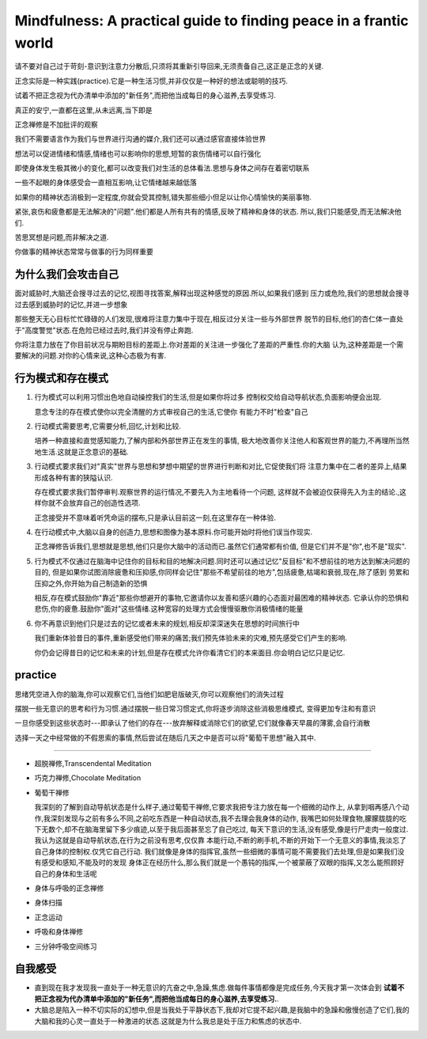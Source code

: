 Mindfulness: A practical guide to finding peace in a frantic world
=============================================================================

请不要对自己过于苛刻-意识到注意力分散后,只须将其重新引导回来,无须责备自己,这正是正念的关键.

正念实际是一种实践(practice).它是一种生活习惯,并非仅仅是一种好的想法或聪明的技巧.

试着不把正念视为代办清单中添加的"新任务",而把他当成每日的身心滋养,去享受练习.

真正的安宁,一直都在这里,从未远离,当下即是

正念禅修是不加批评的观察

我们不需要语言作为我们与世界进行沟通的媒介,我们还可以通过感官直接体验世界

想法可以促进情绪和情感,情绪也可以影响你的思想,短暂的哀伤情绪可以自行强化

即使身体发生极其微小的变化,都可以改变我们对生活的总体看法.思想与身体之间存在着密切联系

一些不起眼的身体感受会一直相互影响,让它情绪越来越低落

如果你的精神状态消极到一定程度,你就会受其控制,错失那些细小但足以让你心情愉快的美丽事物.

紧张,哀伤和疲惫都是无法解决的"问题".他们都是人所有共有的情感,反映了精神和身体的状态.
所以,我们只能感受,而无法解决他们.

苦思冥想是问题,而非解决之道.

你做事的精神状态常常与做事的行为同样重要

为什么我们会攻击自己
-------------------------

面对威胁时,大脑还会搜寻过去的记忆,视图寻找答案,解释出现这种感觉的原因.所以,如果我们感到
压力或危险,我们的思想就会搜寻过去感到威胁时的记忆,并进一步想象

那些整天无心目标忙忙碌碌的人们发现,很难将注意力集中于现在,相反过分关注一些与外部世界
脱节的目标,他们的杏仁体一直处于"高度警觉"状态.在危险已经过去时,我们并没有停止奔跑.

你将注意力放在了你目前状况与期盼目标的差距上.你对差距的关注进一步强化了差距的严重性.你的大脑
认为,这种差距是一个需要解决的问题.对你的心情来说,这种心态极为有害.

行为模式和存在模式
-------------------------

#.  行为模式可以利用习惯出色地自动操控我们的生活,但是如果你将过多
    控制权交给自动导航状态,负面影响便会出现.

    意念专注的存在模式使你以完全清醒的方式审视自己的生活,它使你
    有能力不时"检查"自己

#.  行动模式需要思考,它需要分析,回忆,计划和比较.

    培养一种直接和直觉感知能力,了解内部和外部世界正在发生的事情,
    极大地改善你关注他人和客观世界的能力,不再理所当然地生活.这就是正念意识的基础.

#.  行动模式要求我们对"真实"世界与思想和梦想中期望的世界进行判断和对比,它促使我们将
    注意力集中在二者的差异上,结果形成各种有害的狭隘认识.

    存在模式要求我们暂停审判.观察世界的运行情况,不要先入为主地看待一个问题,
    这样就不会被迫仅获得先入为主的结论.,这样你就不会放弃自己的创造性选项.

    正念接受并不意味着听凭命运的摆布,只是承认目前这一刻,在这里存在一种体验.

#.  在行动模式中,大脑以自身的创造力,思想和图像为基本原料.你可能开始时将他们误当作现实.

    正念禅修告诉我们,思想就是思想,他们只是你大脑中的活动而已.虽然它们通常都有价值,
    但是它们并不是"你",也不是"现实".

#.  行为模式不仅通过在脑海中记住你的目标和目的地解决问题.同时还可以通过记忆"反目标"和不想前往的地方达到解决问题的目的,
    但是如果你试图消除疲惫和压抑感,你同样会记住"那些不希望前往的地方",包括疲惫,枯竭和衰弱,现在,除了感到
    劳累和压抑之外,你开始为自己制造新的恐惧

    相反,存在模式鼓励你"靠近"那些你想避开的事物,它邀请你以友善和感兴趣的心态面对最困难的精神状态.
    它承认你的恐惧和悲伤,你的疲惫.鼓励你"面对"这些情绪.这种宽容的处理方式会慢慢驱散你消极情绪的能量

#.  你不再意识到他们只是过去的记忆或者未来的规划,相反却深深迷失在思想的时间旅行中

    我们重新体验昔日的事件,重新感受他们带来的痛苦;我们预先体验未来的灾难,预先感受它们产生的影响.

    你仍会记得昔日的记忆和未来的计划,但是存在模式允许你看清它们的本来面目.你会明白记忆只是记忆.


practice
----------------------

思绪凭空进入你的脑海,你可以观察它们,当他们如肥皂版破灭,你可以观察他们的消失过程 

摆脱一些无意识的思考和行为习惯.通过摆脱一些日常习惯定式,你将逐步消除这些消极思维模式,
变得更加专注和有意识

一旦你感受到这些状态时---即承认了他们的存在---放弃解释或消除它们的欲望,它们就像春天早晨的薄雾,会自行消散

选择一天之中经常做的不假思索的事情,然后尝试在随后几天之中是否可以将"葡萄干思想"融入其中.

~~~~~~~~~~~~~~~~~~~~~~~~~~~~~~~~

*   超脱禅修,Transcendental Meditation
*   巧克力禅修,Chocolate Meditation
*   葡萄干禅修

    我深刻的了解到自动导航状态是什么样子,通过葡萄干禅修,它要求我把专注力放在每一个细微的动作上,
    从拿到咽再感八个动作,我深刻发现与之前有多么不同,之前吃东西是一种自动状态,我不去理会我身体的动作,
    我嘴巴如何处理食物,朦朦胧胧的吃下无数个,却不在脑海里留下多少痕迹,以至于我后面甚至忘了自己吃过,
    每天下意识的生活,没有感受,像是行尸走肉一般度过.我认为这就是自动导航状态,在行为之前没有思考,仅仅靠
    本能行动,不断的刷手机,不断的开始下一个无意义的事情,我淡忘了自己身体的控制权.仅凭它自己行动.
    我们就像是身体的指挥官,虽然一些细微的事情可能不需要我们去处理,但是如果我们没有感受和感知,不能及时的发现
    身体正在经历什么,那么我们就是一个愚钝的指挥,一个被蒙蔽了双眼的指挥,又怎么能照顾好自己的身体和生活呢

*   身体与呼吸的正念禅修
*   身体扫描
*   正念运动
*   呼吸和身体禅修
*   三分钟呼吸空间练习

自我感受
---------------------------------

*   直到现在我才发现我一直处于一种无意识的亢奋之中,急躁,焦虑.做每件事情都像是完成任务,今天我才第一次体会到 **试着不把正念视为代办清单中添加的"新任务",而把他当成每日的身心滋养,去享受练习.**.
*   大脑总是陷入一种不切实际的幻想中,但是当我处于平静状态下,我却对它提不起兴趣,是我脑中的急躁和傲慢创造了它们,我的大脑和我的心灵一直处于一种激进的状态.这就是为什么我总是处于压力和焦虑的状态中.